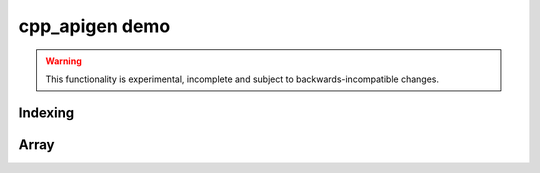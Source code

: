 cpp_apigen demo
===============

.. warning::

   This functionality is experimental, incomplete and subject to
   backwards-incompatible changes.


Indexing
--------

.. cpp-apigen-group:: indexing


Array
-----

.. cpp-apigen-group:: array
